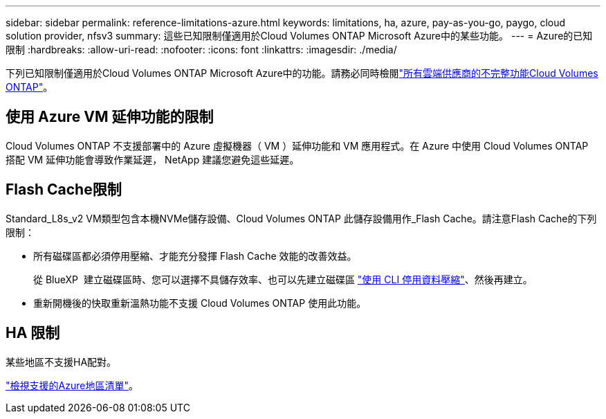 ---
sidebar: sidebar 
permalink: reference-limitations-azure.html 
keywords: limitations, ha, azure, pay-as-you-go, paygo, cloud solution provider, nfsv3 
summary: 這些已知限制僅適用於Cloud Volumes ONTAP Microsoft Azure中的某些功能。 
---
= Azure的已知限制
:hardbreaks:
:allow-uri-read: 
:nofooter: 
:icons: font
:linkattrs: 
:imagesdir: ./media/


[role="lead"]
下列已知限制僅適用於Cloud Volumes ONTAP Microsoft Azure中的功能。請務必同時檢閱link:reference-limitations.html["所有雲端供應商的不完整功能Cloud Volumes ONTAP"]。



== 使用 Azure VM 延伸功能的限制

Cloud Volumes ONTAP 不支援部署中的 Azure 虛擬機器（ VM ）延伸功能和 VM 應用程式。在 Azure 中使用 Cloud Volumes ONTAP 搭配 VM 延伸功能會導致作業延遲， NetApp 建議您避免這些延遲。



== Flash Cache限制

Standard_L8s_v2 VM類型包含本機NVMe儲存設備、Cloud Volumes ONTAP 此儲存設備用作_Flash Cache。請注意Flash Cache的下列限制：

* 所有磁碟區都必須停用壓縮、才能充分發揮 Flash Cache 效能的改善效益。
+
從 BlueXP  建立磁碟區時、您可以選擇不具儲存效率、也可以先建立磁碟區 http://docs.netapp.com/ontap-9/topic/com.netapp.doc.dot-cm-vsmg/GUID-8508A4CB-DB43-4D0D-97EB-859F58B29054.html["使用 CLI 停用資料壓縮"^]、然後再建立。

* 重新開機後的快取重新溫熱功能不支援 Cloud Volumes ONTAP 使用此功能。




== HA 限制

某些地區不支援HA配對。

https://bluexp.netapp.com/cloud-volumes-global-regions["檢視支援的Azure地區清單"^]。
